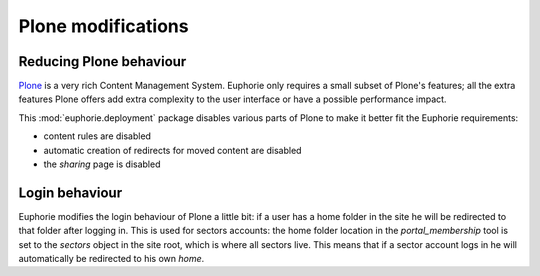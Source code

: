 Plone modifications
===================

Reducing Plone behaviour
------------------------

Plone_ is a very rich Content Management System. Euphorie only requires a
small subset of Plone's features; all the extra features Plone offers
add extra complexity to the user interface or have a possible performance
impact.

This :mod:`euphorie.deployment` package disables various parts of Plone
to make it better fit the Euphorie requirements:

* content rules are disabled
* automatic creation of redirects for moved content are disabled
* the *sharing* page is disabled

.. _Plone: http://plone.org


Login behaviour
---------------

Euphorie modifies the login behaviour of Plone a little bit: if a user has a
home folder in the site he will be redirected to that folder after logging in.
This is used for sectors accounts: the home folder location in the
`portal_membership` tool is set to the `sectors` object in the site root, which
is where all sectors live. This means that if a sector account logs in he
will automatically be redirected to his own *home*.


